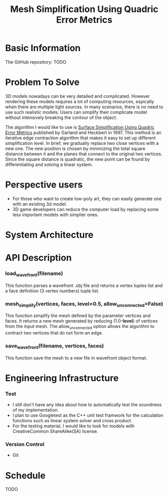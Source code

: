 #+TITLE: Mesh Simplification Using Quadric Error Metrics

* Basic Information
  
  The GitHub repository: TODO

* Problem To Solve

  3D models nowadays can be very detailed and complicated. However rendering
  these models requires a lot of computing resources, espically when there are
  multiple light sources. In many scenarios, there is no need to use such
  realistic models. Users can simplify their complicate model without intensively
  breaking the contour of the object.

  The algorithm I would like to use is [[http:www.cs.cmu.edu/~garland/Papers/quadrics.pdf][Surface Simplification Using Quadric Error Metrics]]
  published by Garland and Heckbert in 1997. This method is an iterative edge
  contraction algorithm that makes it easy to set up different simplification
  level. In brief, we gradually replace two close vertices with a new one. The
  new position is chosen by minimizing the total square distance between it
  and the planes that connect to the original two vertices. Since the square
  distance is quadratic, the new point can be found by differentiating and
  solving a linear system. 

* Perspective users

  + For those who want to create low-poly art, they can easily generate one with
    an existing 3d model.
  + 3D game developers can reduce the computer load by
    replacing some less important models with simplier ones.
  
* System Architecture

  [[./architecture.png]]
  
* API Description

*** load_wavefront(filename)
   This function parses a wavefront .obj file and returns a vertex tuples list
   and a face definition (3 vertex numbers) tuple list.

*** mesh_simplify(vertices, faces, level=0.5, allow_unconnected=False)
   This function simplify the mesh defined by the parameter vertices and faces.
   It returns a new mesh generated by reducing (1.0-*level*) of vertices from
   the input mesh. The allow_unconnected option allows the algorithm to contract
   two vertices that do not form an edge.

*** save_wavefront(filename, vertices, faces)
   This function save the mesh to a new file in wavefront object format.

* Engineering Infrastructure

*** Test
   + I still don't have any idea about how to automatically test the soundness of
     my implementation.
   + I plan to use Googletest as the C++ unit test framwork for the calculation
     functions such as linear system solver and cross product.
   + For the testing material, I would like to look for models with CreativeCommon
     ShareAlike(SA) license. 

*** Version Control
   + Git
  
  
* Schedule 

  TODO
